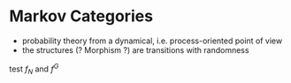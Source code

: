 # generate pdf: M-x org-latex-export-to-pdf

#+LATEX_HEADER: \usepackage{cat-7-sketches}
#+LATEX_HEADER: \usepackage{minted}     % syntax coloring
# #+LATEX_HEADER: \usepackage{tikz}
#+LATEX_HEADER: \usetikzlibrary{cd}

# https://en.wikipedia.org/wiki/List_of_mathematical_symbols_by_subject
# latexpreview / nolatexpreview C-c C-x C-l
# #+STARTUP: nolatexpreview
#+STARTUP: showeverything inlineimages nolatexpreview

* Markov Categories
- probability theory from a dynamical, i.e. process-oriented point of view
- the structures (? Morphism ?) are transitions with randomness

test $f_N$ and $f^G$
